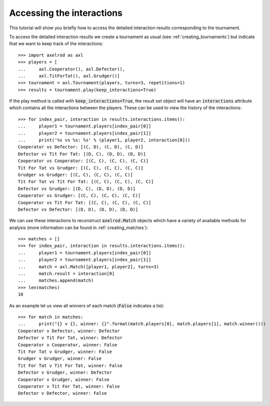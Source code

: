 Accessing the interactions
==========================

This tutorial will show you briefly how to access the detailed interaction
results corresponding to the tournament.

To access the detailed interaction results we create a tournament as usual
(see :ref:`creating_tournaments`) but indicate that we want to keep track of the
interactions::

    >>> import axelrod as axl
    >>> players = [
    ...     axl.Cooperator(), axl.Defector(),
    ...     axl.TitForTat(), axl.Grudger()]
    >>> tournament = axl.Tournament(players, turns=3, repetitions=1)
    >>> results = tournament.play(keep_interactions=True)

If the play method is called with :code:`keep_interactions=True`, the result set
object will have an :code:`interactions` attribute which contains all the
interactions between the players. These can be used to
view the history of the interactions::

    >>> for index_pair, interaction in results.interactions.items():
    ...     player1 = tournament.players[index_pair[0]]
    ...     player2 = tournament.players[index_pair[1]]
    ...     print('%s vs %s: %s' % (player1, player2, interaction[0]))
    Cooperator vs Defector: [(C, D), (C, D), (C, D)]
    Defector vs Tit For Tat: [(D, C), (D, D), (D, D)]
    Cooperator vs Cooperator: [(C, C), (C, C), (C, C)]
    Tit For Tat vs Grudger: [(C, C), (C, C), (C, C)]
    Grudger vs Grudger: [(C, C), (C, C), (C, C)]
    Tit For Tat vs Tit For Tat: [(C, C), (C, C), (C, C)]
    Defector vs Grudger: [(D, C), (D, D), (D, D)]
    Cooperator vs Grudger: [(C, C), (C, C), (C, C)]
    Cooperator vs Tit For Tat: [(C, C), (C, C), (C, C)]
    Defector vs Defector: [(D, D), (D, D), (D, D)]

We can use these interactions to reconstruct :code:`axelrod.Match` objects which
have a variety of available methods for analysis (more information can be found
in :ref:`creating_matches`)::

    >>> matches = []
    >>> for index_pair, interaction in results.interactions.items():
    ...     player1 = tournament.players[index_pair[0]]
    ...     player2 = tournament.players[index_pair[1]]
    ...     match = axl.Match([player1, player2], turns=3)
    ...     match.result = interaction[0]
    ...     matches.append(match)
    >>> len(matches)
    10

As an example let us view all winners of each match (:code:`False` indicates a
tie)::

    >>> for match in matches:
    ...     print("{} v {}, winner: {}".format(match.players[0], match.players[1], match.winner()))
    Cooperator v Defector, winner: Defector
    Defector v Tit For Tat, winner: Defector
    Cooperator v Cooperator, winner: False
    Tit For Tat v Grudger, winner: False
    Grudger v Grudger, winner: False
    Tit For Tat v Tit For Tat, winner: False
    Defector v Grudger, winner: Defector
    Cooperator v Grudger, winner: False
    Cooperator v Tit For Tat, winner: False
    Defector v Defector, winner: False
